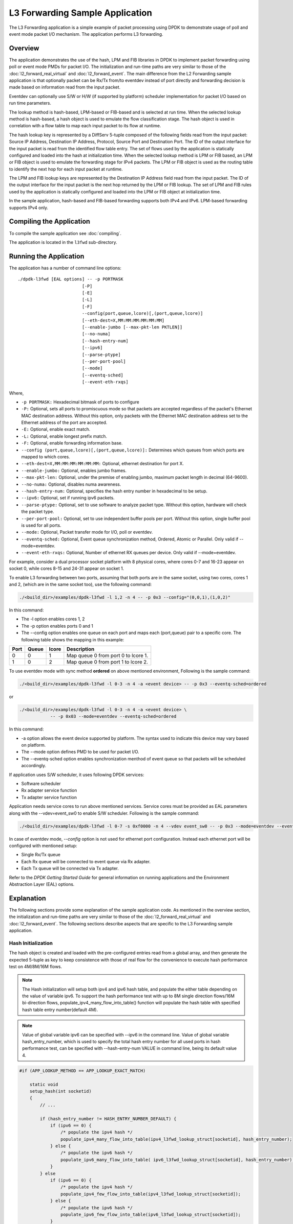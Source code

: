 ..  SPDX-License-Identifier: BSD-3-Clause
    Copyright(c) 2010-2014 Intel Corporation.

L3 Forwarding Sample Application
================================

The L3 Forwarding application is a simple example of packet processing using
DPDK to demonstrate usage of poll and event mode packet I/O mechanism.
The application performs L3 forwarding.

Overview
--------

The application demonstrates the use of the hash, LPM and FIB libraries in DPDK
to implement packet forwarding using poll or event mode PMDs for packet I/O.
The initialization and run-time paths are very similar to those of the
:doc:`l2_forward_real_virtual` and :doc:`l2_forward_event`.
The main difference from the L2 Forwarding sample application is that optionally
packet can be Rx/Tx from/to eventdev instead of port directly and forwarding
decision is made based on information read from the input packet.

Eventdev can optionally use S/W or H/W (if supported by platform) scheduler
implementation for packet I/O based on run time parameters.

The lookup method is hash-based, LPM-based or FIB-based and is selected at run time. When the selected lookup method is hash-based,
a hash object is used to emulate the flow classification stage.
The hash object is used in correlation with a flow table to map each input packet to its flow at runtime.

The hash lookup key is represented by a DiffServ 5-tuple composed of the following fields read from the input packet:
Source IP Address, Destination IP Address, Protocol, Source Port and Destination Port.
The ID of the output interface for the input packet is read from the identified flow table entry.
The set of flows used by the application is statically configured and loaded into the hash at initialization time.
When the selected lookup method is LPM or FIB based, an LPM or FIB object is used to emulate the forwarding stage for IPv4 packets.
The LPM or FIB object is used as the routing table to identify the next hop for each input packet at runtime.

The LPM and FIB lookup keys are represented by the Destination IP Address field read from the input packet.
The ID of the output interface for the input packet is the next hop returned by the LPM or FIB lookup.
The set of LPM and FIB rules used by the application is statically configured and loaded into the LPM or FIB object at initialization time.

In the sample application, hash-based and FIB-based forwarding supports both IPv4 and IPv6. LPM-based forwarding supports IPv4 only.

Compiling the Application
-------------------------

To compile the sample application see :doc:`compiling`.

The application is located in the ``l3fwd`` sub-directory.

Running the Application
-----------------------

The application has a number of command line options::

    ./dpdk-l3fwd [EAL options] -- -p PORTMASK
                             [-P]
                             [-E]
                             [-L]
                             [-F]
                             --config(port,queue,lcore)[,(port,queue,lcore)]
                             [--eth-dest=X,MM:MM:MM:MM:MM:MM]
                             [--enable-jumbo [--max-pkt-len PKTLEN]]
                             [--no-numa]
                             [--hash-entry-num]
                             [--ipv6]
                             [--parse-ptype]
                             [--per-port-pool]
                             [--mode]
                             [--eventq-sched]
                             [--event-eth-rxqs]

Where,

* ``-p PORTMASK:`` Hexadecimal bitmask of ports to configure

* ``-P:`` Optional, sets all ports to promiscuous mode so that packets are accepted regardless of the packet's Ethernet MAC destination address.
  Without this option, only packets with the Ethernet MAC destination address set to the Ethernet address of the port are accepted.

* ``-E:`` Optional, enable exact match.

* ``-L:`` Optional, enable longest prefix match.

* ``-F:`` Optional, enable forwarding information base.

* ``--config (port,queue,lcore)[,(port,queue,lcore)]:`` Determines which queues from which ports are mapped to which cores.

* ``--eth-dest=X,MM:MM:MM:MM:MM:MM:`` Optional, ethernet destination for port X.

* ``--enable-jumbo:`` Optional, enables jumbo frames.

* ``--max-pkt-len:`` Optional, under the premise of enabling jumbo, maximum packet length in decimal (64-9600).

* ``--no-numa:`` Optional, disables numa awareness.

* ``--hash-entry-num:`` Optional, specifies the hash entry number in hexadecimal to be setup.

* ``--ipv6:`` Optional, set if running ipv6 packets.

* ``--parse-ptype:`` Optional, set to use software to analyze packet type. Without this option, hardware will check the packet type.

* ``--per-port-pool:`` Optional, set to use independent buffer pools per port. Without this option, single buffer pool is used for all ports.

* ``--mode:`` Optional, Packet transfer mode for I/O, poll or eventdev.

* ``--eventq-sched:`` Optional, Event queue synchronization method, Ordered, Atomic or Parallel. Only valid if --mode=eventdev.

* ``--event-eth-rxqs:`` Optional, Number of ethernet RX queues per device. Only valid if --mode=eventdev.


For example, consider a dual processor socket platform with 8 physical cores, where cores 0-7 and 16-23 appear on socket 0,
while cores 8-15 and 24-31 appear on socket 1.

To enable L3 forwarding between two ports, assuming that both ports are in the same socket, using two cores, cores 1 and 2,
(which are in the same socket too), use the following command:

.. code-block:: console

    ./<build_dir>/examples/dpdk-l3fwd -l 1,2 -n 4 -- -p 0x3 --config="(0,0,1),(1,0,2)"

In this command:

*   The -l option enables cores 1, 2

*   The -p option enables ports 0 and 1

*   The --config option enables one queue on each port and maps each (port,queue) pair to a specific core.
    The following table shows the mapping in this example:

+----------+-----------+-----------+-------------------------------------+
| **Port** | **Queue** | **lcore** | **Description**                     |
|          |           |           |                                     |
+----------+-----------+-----------+-------------------------------------+
| 0        | 0         | 1         | Map queue 0 from port 0 to lcore 1. |
|          |           |           |                                     |
+----------+-----------+-----------+-------------------------------------+
| 1        | 0         | 2         | Map queue 0 from port 1 to lcore 2. |
|          |           |           |                                     |
+----------+-----------+-----------+-------------------------------------+

To use eventdev mode with sync method **ordered** on above mentioned environment,
Following is the sample command:

.. code-block:: console

    ./<build_dir>/examples/dpdk-l3fwd -l 0-3 -n 4 -a <event device> -- -p 0x3 --eventq-sched=ordered

or

.. code-block:: console

    ./<build_dir>/examples/dpdk-l3fwd -l 0-3 -n 4 -a <event device> \
		-- -p 0x03 --mode=eventdev --eventq-sched=ordered

In this command:

*   -a option allows the event device supported by platform.
    The syntax used to indicate this device may vary based on platform.

*   The --mode option defines PMD to be used for packet I/O.

*   The --eventq-sched option enables synchronization menthod of event queue so that packets will be scheduled accordingly.

If application uses S/W scheduler, it uses following DPDK services:

*   Software scheduler
*   Rx adapter service function
*   Tx adapter service function

Application needs service cores to run above mentioned services. Service cores
must be provided as EAL parameters along with the --vdev=event_sw0 to enable S/W
scheduler. Following is the sample command:

.. code-block:: console

    ./<build_dir>/examples/dpdk-l3fwd -l 0-7 -s 0xf0000 -n 4 --vdev event_sw0 -- -p 0x3 --mode=eventdev --eventq-sched=ordered

In case of eventdev mode, *--config* option is not used for ethernet port
configuration. Instead each ethernet port will be configured with mentioned
setup:

*   Single Rx/Tx queue

*   Each Rx queue will be connected to event queue via Rx adapter.

*   Each Tx queue will be connected via Tx adapter.

Refer to the *DPDK Getting Started Guide* for general information on running applications and
the Environment Abstraction Layer (EAL) options.

.. _l3_fwd_explanation:

Explanation
-----------

The following sections provide some explanation of the sample application code. As mentioned in the overview section,
the initialization and run-time paths are very similar to those of the :doc:`l2_forward_real_virtual` and :doc:`l2_forward_event`.
The following sections describe aspects that are specific to the L3 Forwarding sample application.

Hash Initialization
~~~~~~~~~~~~~~~~~~~

The hash object is created and loaded with the pre-configured entries read from a global array,
and then generate the expected 5-tuple as key to keep consistence with those of real flow
for the convenience to execute hash performance test on 4M/8M/16M flows.

.. note::

    The Hash initialization will setup both ipv4 and ipv6 hash table,
    and populate the either table depending on the value of variable ipv6.
    To support the hash performance test with up to 8M single direction flows/16M bi-direction flows,
    populate_ipv4_many_flow_into_table() function will populate the hash table with specified hash table entry number(default 4M).

.. note::

    Value of global variable ipv6 can be specified with --ipv6 in the command line.
    Value of global variable hash_entry_number,
    which is used to specify the total hash entry number for all used ports in hash performance test,
    can be specified with --hash-entry-num VALUE in command line, being its default value 4.

.. code-block:: c

    #if (APP_LOOKUP_METHOD == APP_LOOKUP_EXACT_MATCH)

        static void
        setup_hash(int socketid)
        {
            // ...

            if (hash_entry_number != HASH_ENTRY_NUMBER_DEFAULT) {
                if (ipv6 == 0) {
                    /* populate the ipv4 hash */
                    populate_ipv4_many_flow_into_table(ipv4_l3fwd_lookup_struct[socketid], hash_entry_number);
                } else {
                    /* populate the ipv6 hash */
                    populate_ipv6_many_flow_into_table( ipv6_l3fwd_lookup_struct[socketid], hash_entry_number);
                }
            } else
                if (ipv6 == 0) {
                    /* populate the ipv4 hash */
                    populate_ipv4_few_flow_into_table(ipv4_l3fwd_lookup_struct[socketid]);
                } else {
                    /* populate the ipv6 hash */
                    populate_ipv6_few_flow_into_table(ipv6_l3fwd_lookup_struct[socketid]);
                }
            }
        }
    #endif

LPM Initialization
~~~~~~~~~~~~~~~~~~

The LPM object is created and loaded with the pre-configured entries read from a global array.

.. code-block:: c

    #if (APP_LOOKUP_METHOD == APP_LOOKUP_LPM)

    static void
    setup_lpm(int socketid)
    {
        unsigned i;
        int ret;
        char s[64];

        /* create the LPM table */

        snprintf(s, sizeof(s), "IPV4_L3FWD_LPM_%d", socketid);

        ipv4_l3fwd_lookup_struct[socketid] = rte_lpm_create(s, socketid, IPV4_L3FWD_LPM_MAX_RULES, 0);

        if (ipv4_l3fwd_lookup_struct[socketid] == NULL)
            rte_exit(EXIT_FAILURE, "Unable to create the l3fwd LPM table"
                " on socket %d\n", socketid);

        /* populate the LPM table */

        for (i = 0; i < IPV4_L3FWD_NUM_ROUTES; i++) {
            /* skip unused ports */

            if ((1 << ipv4_l3fwd_route_array[i].if_out & enabled_port_mask) == 0)
                continue;

            ret = rte_lpm_add(ipv4_l3fwd_lookup_struct[socketid], ipv4_l3fwd_route_array[i].ip,
           	                    ipv4_l3fwd_route_array[i].depth, ipv4_l3fwd_route_array[i].if_out);

            if (ret < 0) {
                rte_exit(EXIT_FAILURE, "Unable to add entry %u to the "
                        "l3fwd LPM table on socket %d\n", i, socketid);
            }

            printf("LPM: Adding route 0x%08x / %d (%d)\n",
                (unsigned)ipv4_l3fwd_route_array[i].ip, ipv4_l3fwd_route_array[i].depth, ipv4_l3fwd_route_array[i].if_out);
        }
    }
    #endif

FIB Initialization
~~~~~~~~~~~~~~~~~~

The FIB object is created and loaded with the pre-configured entries read from a global array.

.. code-block:: c

    #if (APP_LOOKUP_METHOD == APP_LOOKUP_FIB)

    void
    setup_fib(const int socketid)
    {
        unsigned int i;
        int ret;
        char s[64];

        /* create the FIB table */

        snprintf(s, sizeof(s), "IPV4_L3FWD_FIB_%d", socketid);

        ipv4_l3fwd_fib_lookup_struct[socketid] = rte_fib_create(s, socketid, IPV4_L3FWD_FIB_MAX_RULES);

        if (ipv4_l3fwd_fib_lookup_struct[socketid] == NULL)
            rte_exit(EXIT_FAILURE, "Unable to create the l3fwd FIB table on socket %d\n", socketid);

        /* populate the FIB table */

        for (i = 0; i < IPV4_L3FWD_NUM_ROUTES; i++) {
            struct in_addr in;

            /* skip unused ports */
            if ((1 << ipv4_l3fwd_fib_route_array[i].if_out & enabled_port_mask) == 0)
                continue;

            ret = rte_fib_add(ipv4_l3fwd_fib_lookup_struct[socketid],
                ipv4_l3fwd_fib_route_array[i].ip,
                ipv4_l3fwd_fib_route_array[i].depth,
                ipv4_l3fwd_fib_route_array[i].if_out);

            if (ret < 0) {
                rte_exit(EXIT_FAILURE, "Unable to add entry %u to the l3fwd FIB table on socket %d\n",
                        i, socketid);
            }

            in.s_addr = htonl(ipv4_l3fwd_fib_route_array[i].ip);
            printf("FIB: Adding route %s / %d (%d)\n",
                inet_ntop(AF_INET, &in, abuf, sizeof(abuf)),
                ipv4_l3fwd_fib_route_array[i].depth,
                ipv4_l3fwd_fib_route_array[i].if_out);
        }

        /* ipv6 omitted from this example for brevity */
    }
    #endif

Packet Forwarding for Hash-based Lookups
~~~~~~~~~~~~~~~~~~~~~~~~~~~~~~~~~~~~~~~~

For each input packet, the packet forwarding operation is done by the l3fwd_simple_forward()
or simple_ipv4_fwd_4pkts() function for IPv4 packets or the simple_ipv6_fwd_4pkts() function for IPv6 packets.
The l3fwd_simple_forward() function provides the basic functionality for both IPv4 and IPv6 packet forwarding
for any number of burst packets received,
and the packet forwarding decision (that is, the identification of the output interface for the packet)
for hash-based lookups is done by the  get_ipv4_dst_port() or get_ipv6_dst_port() function.
The get_ipv4_dst_port() function is shown below:

.. code-block:: c

    static inline uint8_t
    get_ipv4_dst_port(void *ipv4_hdr, uint16_t portid, lookup_struct_t *ipv4_l3fwd_lookup_struct)
    {
        int ret = 0;
        union ipv4_5tuple_host key;

        ipv4_hdr = (uint8_t *)ipv4_hdr + offsetof(struct rte_ipv4_hdr, time_to_live);

        m128i data = _mm_loadu_si128(( m128i*)(ipv4_hdr));

        /* Get 5 tuple: dst port, src port, dst IP address, src IP address and protocol */

        key.xmm = _mm_and_si128(data, mask0);

        /* Find destination port */

        ret = rte_hash_lookup(ipv4_l3fwd_lookup_struct, (const void *)&key);

        return (uint8_t)((ret < 0)? portid : ipv4_l3fwd_out_if[ret]);
    }

The get_ipv6_dst_port() function is similar to the get_ipv4_dst_port() function.

The simple_ipv4_fwd_4pkts() and simple_ipv6_fwd_4pkts() function are optimized for continuous 4 valid ipv4 and ipv6 packets,
they leverage the multiple buffer optimization to boost the performance of forwarding packets with the exact match on hash table.
The key code snippet of simple_ipv4_fwd_4pkts() is shown below:

.. code-block:: c

    static inline void
    simple_ipv4_fwd_4pkts(struct rte_mbuf* m[4], uint16_t portid, struct lcore_conf *qconf)
    {
        // ...

        data[0] = _mm_loadu_si128(( m128i*)(rte_pktmbuf_mtod(m[0], unsigned char *) + sizeof(struct rte_ether_hdr) + offsetof(struct rte_ipv4_hdr, time_to_live)));
        data[1] = _mm_loadu_si128(( m128i*)(rte_pktmbuf_mtod(m[1], unsigned char *) + sizeof(struct rte_ether_hdr) + offsetof(struct rte_ipv4_hdr, time_to_live)));
        data[2] = _mm_loadu_si128(( m128i*)(rte_pktmbuf_mtod(m[2], unsigned char *) + sizeof(struct rte_ether_hdr) + offsetof(struct rte_ipv4_hdr, time_to_live)));
        data[3] = _mm_loadu_si128(( m128i*)(rte_pktmbuf_mtod(m[3], unsigned char *) + sizeof(struct rte_ether_hdr) + offsetof(struct rte_ipv4_hdr, time_to_live)));

        key[0].xmm = _mm_and_si128(data[0], mask0);
        key[1].xmm = _mm_and_si128(data[1], mask0);
        key[2].xmm = _mm_and_si128(data[2], mask0);
        key[3].xmm = _mm_and_si128(data[3], mask0);

        const void *key_array[4] = {&key[0], &key[1], &key[2],&key[3]};

        rte_hash_lookup_bulk(qconf->ipv4_lookup_struct, &key_array[0], 4, ret);

        dst_port[0] = (ret[0] < 0)? portid:ipv4_l3fwd_out_if[ret[0]];
        dst_port[1] = (ret[1] < 0)? portid:ipv4_l3fwd_out_if[ret[1]];
        dst_port[2] = (ret[2] < 0)? portid:ipv4_l3fwd_out_if[ret[2]];
        dst_port[3] = (ret[3] < 0)? portid:ipv4_l3fwd_out_if[ret[3]];

        // ...
    }

The simple_ipv6_fwd_4pkts() function is similar to the simple_ipv4_fwd_4pkts() function.

Known issue: IP packets with extensions or IP packets which are not TCP/UDP cannot work well at this mode.

Packet Forwarding for LPM-based Lookups
~~~~~~~~~~~~~~~~~~~~~~~~~~~~~~~~~~~~~~~

For each input packet, the packet forwarding operation is done by the l3fwd_simple_forward() function,
but the packet forwarding decision (that is, the identification of the output interface for the packet)
for LPM-based lookups is done by the get_ipv4_dst_port() function below:

.. code-block:: c

    static inline uint16_t
    get_ipv4_dst_port(struct rte_ipv4_hdr *ipv4_hdr, uint16_t portid, lookup_struct_t *ipv4_l3fwd_lookup_struct)
    {
        uint8_t next_hop;

        return ((rte_lpm_lookup(ipv4_l3fwd_lookup_struct, rte_be_to_cpu_32(ipv4_hdr->dst_addr), &next_hop) == 0)? next_hop : portid);
    }

Packet Forwarding for FIB-based Lookups
~~~~~~~~~~~~~~~~~~~~~~~~~~~~~~~~~~~~~~~

The FIB library was designed to process multiple packets at once, it does not have separate functions for single
and bulk lookups. ``rte_fib_lookup_bulk`` is used for ipv4 lookups and ``rte_fib6_lookup_bulk`` for ipv6.
An example of a FIB lookup function can be seen below:

.. code-block:: c

    static inline uint16_t
    fib_get_ipv4_dst_ports(struct rte_fib *ipv4_l3fwd_lookup_struct, uint32_t *ipv4_addrs, uint64_t *next_hops, uint16_t portid, int nb_pkts)
    {
        uint16_t hops[nb_pkts];

        rte_fib_lookup_bulk(ipv4_l3fwd_lookup_struct, ipv4_addrs, next_hops, nb_pkts);

        /*
         * If FIB has returned its default value for an unknown IP address set it to the portid supplied.
         * FIB uses uint64_t for hops but l3fwd uses uint16_t so the values are cast.
         */

        for (i = 0; i < nb_pkts; i++)
            (next_hops[i]==FIB_DEFAULT_HOP) ? (hops[i] = (uint16_t)portid) : (hops[i] = (uint16_t)next_hop[i]);

        return hops;
    }

    /* IPv6 example omitted for brevity */

Eventdev Driver Initialization
~~~~~~~~~~~~~~~~~~~~~~~~~~~~~~
Eventdev driver initialization is same as L2 forwarding eventdev application.
Refer :doc:`l2_forward_event` for more details.
